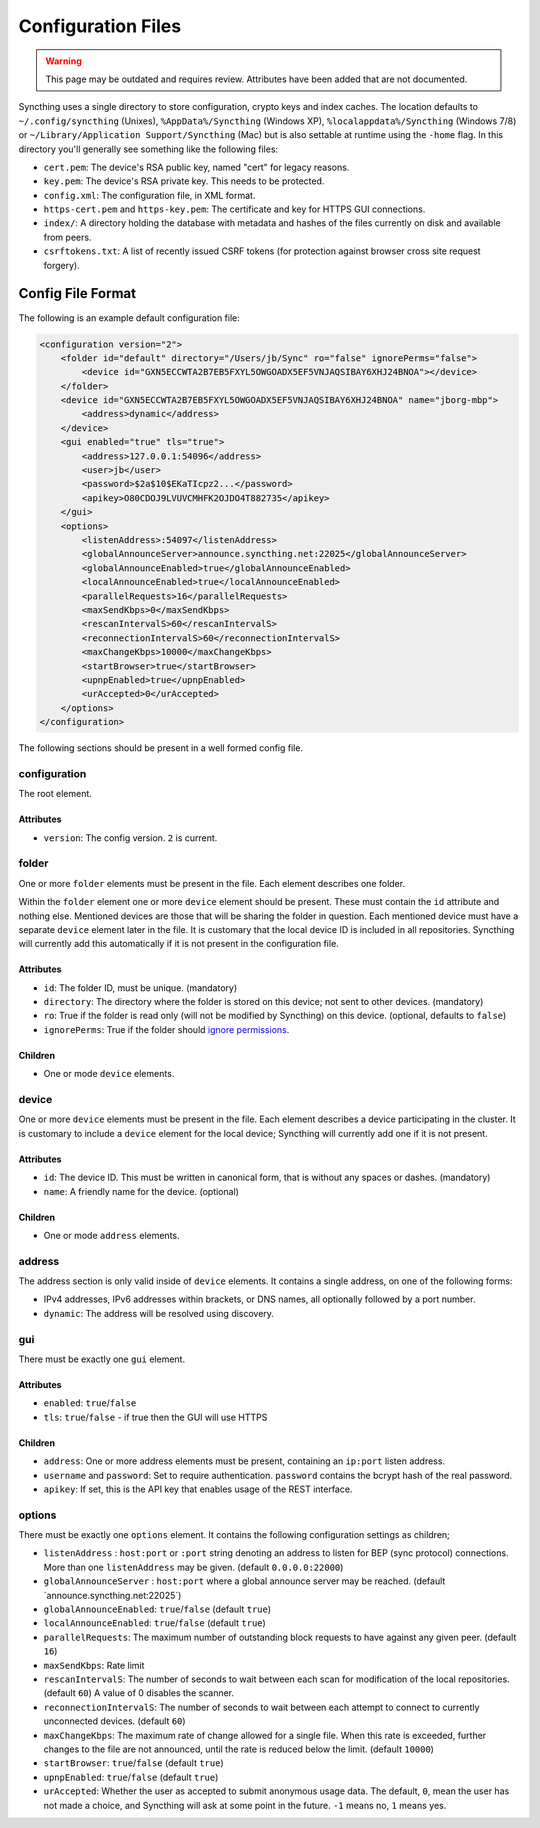 ###################
Configuration Files
###################

.. warning::
  This page may be outdated and requires review.
  Attributes have been added that are not documented.

Syncthing uses a single directory to store configuration, crypto keys
and index caches. The location defaults to ``~/.config/syncthing``
(Unixes), ``%AppData%/Syncthing`` (Windows XP),
``%localappdata%/Syncthing`` (Windows 7/8) or
``~/Library/Application Support/Syncthing`` (Mac) but is also settable
at runtime using the ``-home`` flag. In this directory you'll generally
see something like the following files:

-  ``cert.pem``: The device's RSA public key, named "cert" for legacy
   reasons.
-  ``key.pem``: The device's RSA private key. This needs to be
   protected.
-  ``config.xml``: The configuration file, in XML format.
-  ``https-cert.pem`` and ``https-key.pem``: The certificate and key for
   HTTPS GUI connections.
-  ``index/``: A directory holding the database with metadata and hashes
   of the files currently on disk and available from peers.
-  ``csrftokens.txt``: A list of recently issued CSRF tokens (for
   protection against browser cross site request forgery).

Config File Format
==================

The following is an example default configuration file:

.. code-block:: xml

    <configuration version="2">
        <folder id="default" directory="/Users/jb/Sync" ro="false" ignorePerms="false">
            <device id="GXN5ECCWTA2B7EB5FXYL5OWGOADX5EF5VNJAQSIBAY6XHJ24BNOA"></device>
        </folder>
        <device id="GXN5ECCWTA2B7EB5FXYL5OWGOADX5EF5VNJAQSIBAY6XHJ24BNOA" name="jborg-mbp">
            <address>dynamic</address>
        </device>
        <gui enabled="true" tls="true">
            <address>127.0.0.1:54096</address>
            <user>jb</user>
            <password>$2a$10$EKaTIcpz2...</password>
            <apikey>O80CDOJ9LVUVCMHFK2OJDO4T882735</apikey>
        </gui>
        <options>
            <listenAddress>:54097</listenAddress>
            <globalAnnounceServer>announce.syncthing.net:22025</globalAnnounceServer>
            <globalAnnounceEnabled>true</globalAnnounceEnabled>
            <localAnnounceEnabled>true</localAnnounceEnabled>
            <parallelRequests>16</parallelRequests>
            <maxSendKbps>0</maxSendKbps>
            <rescanIntervalS>60</rescanIntervalS>
            <reconnectionIntervalS>60</reconnectionIntervalS>
            <maxChangeKbps>10000</maxChangeKbps>
            <startBrowser>true</startBrowser>
            <upnpEnabled>true</upnpEnabled>
            <urAccepted>0</urAccepted>
        </options>
    </configuration>

The following sections should be present in a well formed config file.

configuration
-------------

The root element.

Attributes
~~~~~~~~~~

-  ``version``: The config version. ``2`` is current.

folder
------

One or more ``folder`` elements must be present in the file. Each
element describes one folder.

Within the ``folder`` element one or more ``device`` element should be
present. These must contain the ``id`` attribute and nothing else.
Mentioned devices are those that will be sharing the folder in question.
Each mentioned device must have a separate ``device`` element later in
the file. It is customary that the local device ID is included in all
repositories. Syncthing will currently add this automatically if it is
not present in the configuration file.

Attributes
~~~~~~~~~~

-  ``id``: The folder ID, must be unique. (mandatory)
-  ``directory``: The directory where the folder is stored on this
   device; not sent to other devices. (mandatory)
-  ``ro``: True if the folder is read only (will not be modified by
   Syncthing) on this device. (optional, defaults to ``false``)
-  ``ignorePerms``: True if the folder should `ignore
   permissions <http://forum.syncthing.net/t/v0-8-10-ignore-permissions/263>`__.

Children
~~~~~~~~

-  One or mode ``device`` elements.

device
------

One or more ``device`` elements must be present in the file. Each
element describes a device participating in the cluster. It is customary
to include a ``device`` element for the local device; Syncthing will
currently add one if it is not present.

Attributes
~~~~~~~~~~

-  ``id``: The device ID. This must be written in canonical form, that
   is without any spaces or dashes. (mandatory)
-  ``name``: A friendly name for the device. (optional)

Children
~~~~~~~~

-  One or mode ``address`` elements.

address
-------

The address section is only valid inside of ``device`` elements. It
contains a single address, on one of the following forms:

-  IPv4 addresses, IPv6 addresses within brackets, or DNS names, all
   optionally followed by a port number.
-  ``dynamic``: The address will be resolved using discovery.

gui
---

There must be exactly one ``gui`` element.

Attributes
~~~~~~~~~~

-  ``enabled``: ``true``/``false``
-  ``tls``: ``true``/``false`` - if true then the GUI will use HTTPS

Children
~~~~~~~~

-  ``address``: One or more address elements must be present, containing
   an ``ip:port`` listen address.
-  ``username`` and ``password``: Set to require authentication.
   ``password`` contains the bcrypt hash of the real password.
-  ``apikey``: If set, this is the API key that enables usage of the REST interface.

options
-------

There must be exactly one ``options`` element. It contains the following
configuration settings as children;

-  ``listenAddress`` : ``host:port`` or ``:port`` string denoting an
   address to listen for BEP (sync protocol) connections. More than one
   ``listenAddress`` may be given. (default ``0.0.0.0:22000``)

-  ``globalAnnounceServer`` : ``host:port`` where a global announce
   server may be reached. (default \`announce.syncthing.net:22025´)

-  ``globalAnnounceEnabled``: ``true``/``false`` (default ``true``)

-  ``localAnnounceEnabled``: ``true``/``false`` (default ``true``)

-  ``parallelRequests``: The maximum number of outstanding block
   requests to have against any given peer. (default ``16``)

-  ``maxSendKbps``: Rate limit

-  ``rescanIntervalS``: The number of seconds to wait between each scan
   for modification of the local repositories. (default ``60``) A value
   of 0 disables the scanner.

-  ``reconnectionIntervalS``: The number of seconds to wait between each
   attempt to connect to currently unconnected devices. (default ``60``)

-  ``maxChangeKbps``: The maximum rate of change allowed for a single
   file. When this rate is exceeded, further changes to the file are not
   announced, until the rate is reduced below the limit. (default
   ``10000``)

-  ``startBrowser``: ``true``/``false`` (default ``true``)

-  ``upnpEnabled``: ``true``/``false`` (default ``true``)

-  ``urAccepted``: Whether the user as accepted to submit anonymous
   usage data. The default, ``0``, mean the user has not made a choice,
   and Syncthing will ask at some point in the future. ``-1`` means no,
   ``1`` means yes.
